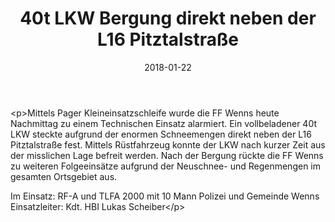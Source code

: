 #+TITLE: 40t LKW Bergung direkt neben der L16 Pitztalstraße
#+DATE: 2018-01-22
#+FACEBOOK_URL: https://facebook.com/ffwenns/posts/1869508569790926

<p>Mittels Pager Kleineinsatzschleife wurde die FF Wenns heute Nachmittag zu einem Technischen Einsatz alarmiert. Ein vollbeladener 40t LKW steckte aufgrund der enormen Schneemengen direkt neben der L16 Pitztalstraße fest. Mittels Rüstfahrzeug konnte der LKW nach kurzer Zeit aus der misslichen Lage befreit werden. Nach der Bergung rückte die FF Wenns zu weiteren Folgeeinsätze aufgrund der Neuschnee- und Regenmengen im gesamten Ortsgebiet aus. 

Im Einsatz:
RF-A und TLFA 2000 mit 10 Mann
Polizei und Gemeinde Wenns 
Einsatzleiter: Kdt. HBI Lukas Scheiber</p>
